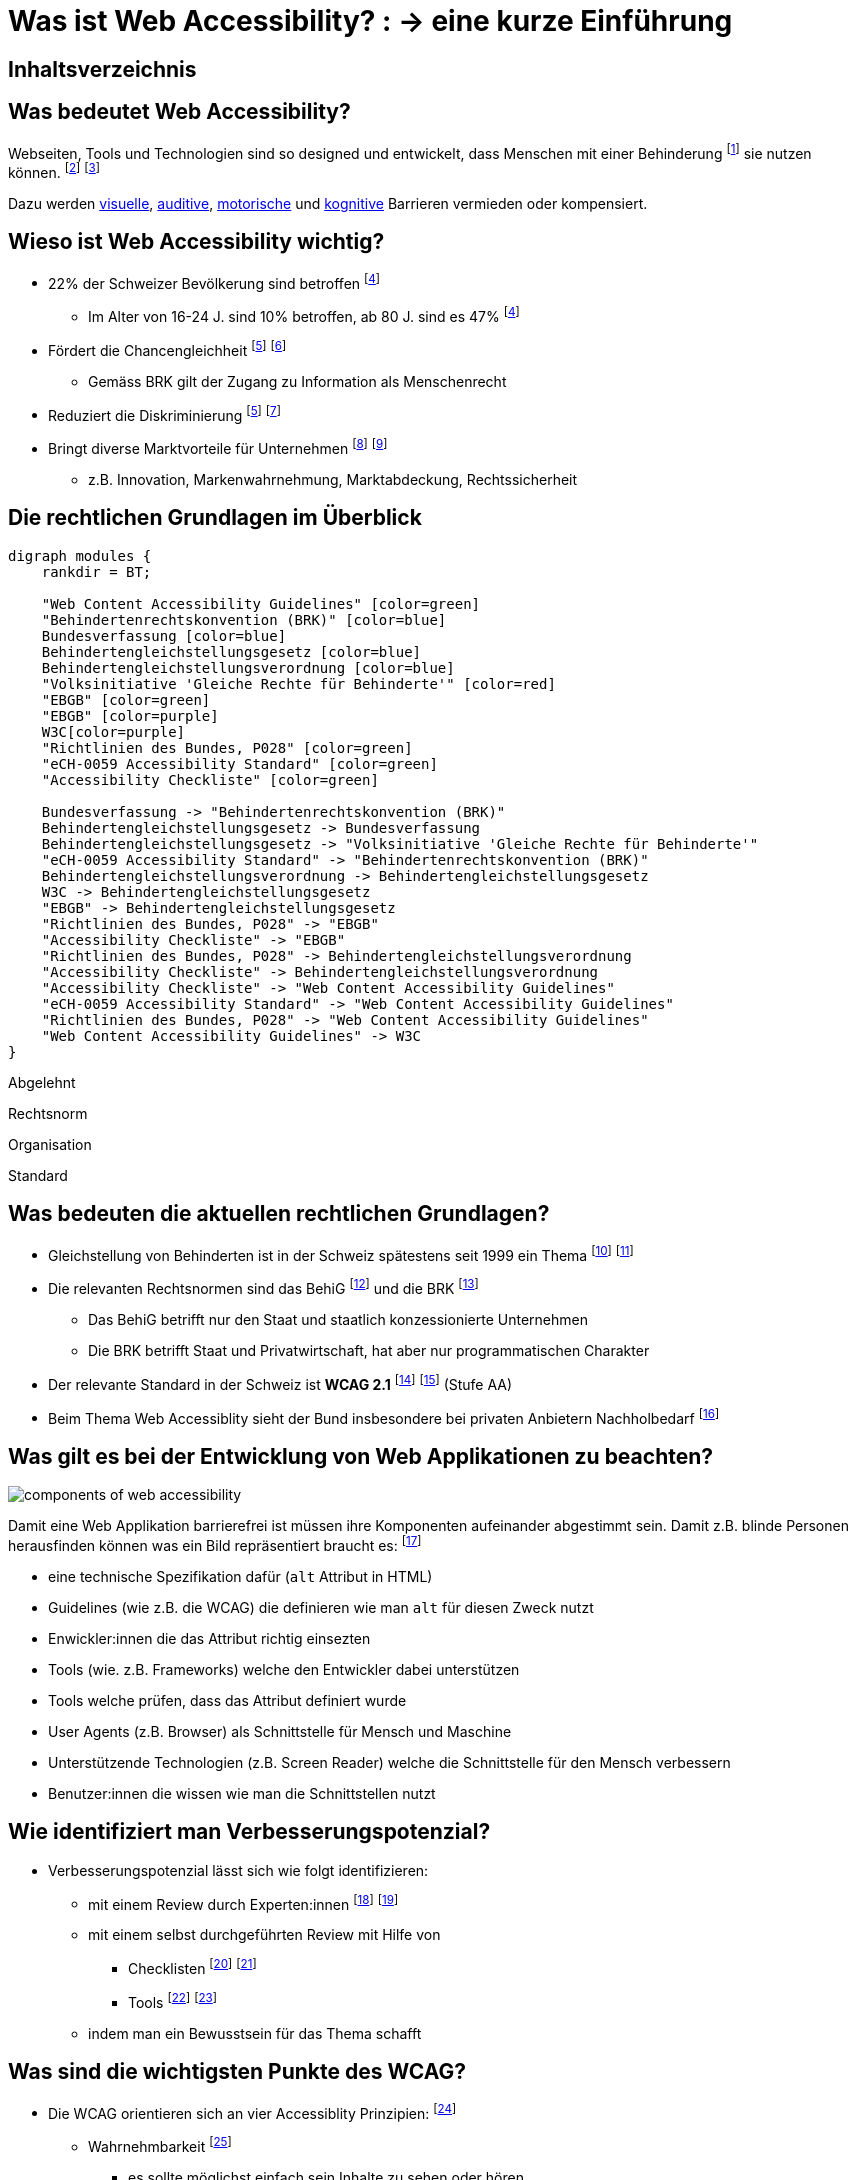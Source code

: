 :revealjs_width: 1600
:revealjs_height: 1200
:revealjs_margin: 0.06
:revealjs_theme: white
:revealjs_center: true
:revealjs_transition: fade
:revealjs_transitionSpeed: fast

:imagesdir: images
:title-slide-background-image: accessiblity_icons.svg

:customcss: ./styles/custom.css

= Was ist Web Accessibility? : -> eine kurze Einführung

:toc-title:

[%notitle]
== Inhaltsverzeichnis

toc::[]

== Was bedeutet Web Accessibility?

Webseiten, Tools und Technologien sind so designed und entwickelt, dass Menschen mit einer Behinderung
footnote:[https://www.fedlex.admin.ch/eli/cc/2003/667/de#art_2[Art. 2, BehiG]] sie nutzen können.
footnote:[https://www.w3.org/WAI/fundamentals/accessibility-intro/#what[W3C, Intro]]
footnote:[https://www.enableme.ch/de/artikel/bedeutung-von-barrierefreiheit-885[enableme, Erklärung]]

Dazu werden
https://www.w3.org/WAI/people-use-web/abilities-barriers/#visual[visuelle],
https://www.w3.org/WAI/people-use-web/abilities-barriers/#auditory[auditive],
https://www.w3.org/WAI/people-use-web/abilities-barriers/#physical[motorische] und
https://www.w3.org/WAI/people-use-web/abilities-barriers/#cognitive[kognitive] Barrieren vermieden oder kompensiert.

== Wieso ist Web Accessibility wichtig?

* 22% der Schweizer Bevölkerung sind betroffen
footnote:bfs-betroffen[https://www.bfs.admin.ch/bfs/de/home/statistiken/wirtschaftliche-soziale-situation-bevoelkerung/gleichstellung-menschen-behinderungen/behinderungen/individuelle-merkmale.html[BfS, Menschen mit Behinderungen gemäss Gleichstellungsgesetz]]
** Im Alter von 16-24 J. sind 10% betroffen, ab 80 J. sind es 47%
footnote:bfs-betroffen[]
* Fördert die Chancengleichheit
footnote:zweck-brk[https://www.edi.admin.ch/edi/de/home/fachstellen/ebgb/recht/international0/uebereinkommen-der-uno-ueber-die-rechte-von-menschen-mit-behinde/geltungsbereich-und-zweck.html[Behindertenrechtskonvention (BRK), Geltungsbereich und Zweck]]
footnote:schweiz-gleichstellung[https://www.bj.admin.ch/bj/de/home/gesellschaft/gesetzgebung/archiv/behinderte.html[BJ, Gleichstellung der Behinderten]]
** Gemäss BRK gilt der Zugang zu Information als Menschenrecht
* Reduziert die Diskriminierung
footnote:zweck-brk[]
footnote:umsetzung-brk[https://www.skmr.ch/de/schwerpunkte/verletzliche-gruppen/umsetzung-uno-brk/index.html[SKMR, Teilprojekt Umsetzung der UNO-Behindertenrechtskonvention in der Schweiz]]
* Bringt diverse Marktvorteile für Unternehmen
footnote:[https://www.w3.org/WAI/fundamentals/accessibility-intro/#important[W3C, Accessibility is Important for Individuals, Businesses, Society]]
footnote:[https://www.w3.org/WAI/business-case[W3C, The Business Case for Digital Accessibility ]]
** z.B. Innovation, Markenwahrnehmung, Marktabdeckung, Rechtssicherheit

== Die rechtlichen Grundlagen im Überblick

[.maxed-image]
[graphviz,modules,svg]
....
digraph modules {
    rankdir = BT;

    "Web Content Accessibility Guidelines" [color=green]
    "Behindertenrechtskonvention (BRK)" [color=blue]
    Bundesverfassung [color=blue]
    Behindertengleichstellungsgesetz [color=blue]
    Behindertengleichstellungsverordnung [color=blue]
    "Volksinitiative 'Gleiche Rechte für Behinderte'" [color=red]
    "EBGB" [color=green]
    "EBGB" [color=purple]
    W3C[color=purple]
    "Richtlinien des Bundes, P028" [color=green]
    "eCH-0059 Accessibility Standard" [color=green]
    "Accessibility Checkliste" [color=green]

    Bundesverfassung -> "Behindertenrechtskonvention (BRK)"
    Behindertengleichstellungsgesetz -> Bundesverfassung
    Behindertengleichstellungsgesetz -> "Volksinitiative 'Gleiche Rechte für Behinderte'"
    "eCH-0059 Accessibility Standard" -> "Behindertenrechtskonvention (BRK)"
    Behindertengleichstellungsverordnung -> Behindertengleichstellungsgesetz
    W3C -> Behindertengleichstellungsgesetz
    "EBGB" -> Behindertengleichstellungsgesetz
    "Richtlinien des Bundes, P028" -> "EBGB"
    "Accessibility Checkliste" -> "EBGB"
    "Richtlinien des Bundes, P028" -> Behindertengleichstellungsverordnung
    "Accessibility Checkliste" -> Behindertengleichstellungsverordnung
    "Accessibility Checkliste" -> "Web Content Accessibility Guidelines"
    "eCH-0059 Accessibility Standard" -> "Web Content Accessibility Guidelines"
    "Richtlinien des Bundes, P028" -> "Web Content Accessibility Guidelines"
    "Web Content Accessibility Guidelines" -> W3C
}
....

[.abgelehnt]
Abgelehnt

[.rechtsnorm]
Rechtsnorm

[.organisation]
Organisation

[.standard]
Standard

== Was bedeuten die aktuellen rechtlichen Grundlagen?

* Gleichstellung von Behinderten ist in der Schweiz spätestens seit 1999 ein Thema
footnote:[https://www.bj.admin.ch/bj/de/home/gesellschaft/gesetzgebung/archiv/behinderte.html[Gleichstellung der Behinderten]]
footnote:[https://www.fedlex.admin.ch/eli/fga/2001/434/de[Fedlex, Botschaft des Bundesrates zur Volksinitiative]]
* Die relevanten Rechtsnormen sind das BehiG
footnote:[https://www.fedlex.admin.ch/eli/cc/2003/667/de[Fedlex, BehiG]] und die BRK
footnote:[https://www.edi.admin.ch/edi/de/home/fachstellen/ebgb/recht/international0/uebereinkommen-der-uno-ueber-die-rechte-von-menschen-mit-behinde.html[EDI, BRK]]
** Das BehiG betrifft nur den Staat und staatlich konzessionierte Unternehmen
** Die BRK betrifft Staat und Privatwirtschaft, hat aber nur programmatischen Charakter
* Der relevante Standard in der Schweiz ist **WCAG 2.1**
footnote:[https://www.access-for-all.ch/ch/barrierefreiheit/rechtlicher-rahmen-in-der-schweiz.html[W3C, WCAG 2.1]]
footnote:[https://www.w3.org/WAI/policies/[W3C, Policies]] (Stufe AA)
* Beim Thema Web Accessiblity sieht der Bund insbesondere bei privaten Anbietern Nachholbedarf
footnote:[https://www.edi.admin.ch/dam/edi/de/dokumente/gleichstellung/publikation/bericht.pdf.download.pdf/bericht.pdf[EBGB, Bericht "Behindertenpolitik"]]

[.smaller-text]
== Was gilt es bei der Entwicklung von Web Applikationen zu beachten?

[.smaller-image]
image::components_of_web_accessibility.png[]

Damit eine Web Applikation barrierefrei ist müssen ihre Komponenten aufeinander abgestimmt sein.
Damit z.B. blinde Personen herausfinden können was ein Bild repräsentiert braucht es:
footnote:[https://www.w3.org/WAI/fundamentals/components[W3C, Essential Components of Web Accessibility]]

* eine technische Spezifikation dafür (`alt` Attribut in HTML)
* Guidelines (wie z.B. die WCAG) die definieren wie man `alt` für diesen Zweck nutzt
* Enwickler:innen die das Attribut richtig einsezten
* Tools (wie. z.B. Frameworks) welche den Entwickler dabei unterstützen
* Tools welche prüfen, dass das Attribut definiert wurde
* User Agents (z.B. Browser) als Schnittstelle für Mensch und Maschine
* Unterstützende Technologien (z.B. Screen Reader) welche die Schnittstelle für den Mensch verbessern
* Benutzer:innen die wissen wie man die Schnittstellen nutzt

== Wie identifiziert man Verbesserungspotenzial?

* Verbesserungspotenzial lässt sich wie folgt identifizieren:
** mit einem Review durch Experten:innen
footnote:[https://www.access-for-all.ch/ch/beratung/accessibility-quicktest.html[Zugang für alle, Accessibility Quicktest ]]
footnote:[https://www.access-for-all.ch/ch/beratung/accessibility-expert-review.html[Zugang für alle, Accessibility Review]]
** mit einem selbst durchgeführten Review mit Hilfe von
*** Checklisten
footnote:[https://www.w3.org/WAI/WCAG21/quickref/[W3C, How to Meet WCAG]]
footnote:[https://a11y.digitaldialog.swiss/[Strategie «Digitale Schweiz» des Bundesrates, Accessibility Checkliste]]
*** Tools
footnote:[https://wave.webaim.org/[WebAIM, WAVE Web Accessibility Evaluation Tool]]
footnote:[https://www.access-for-all.ch/ch/wissensecke-faq/tools-fuer-barrierefreies-webdesign.html[Zugang für alle, Tools für barrierefreies Webdesign]]
** indem man ein Bewusstsein für das Thema schafft

== Was sind die wichtigsten Punkte des WCAG?

* Die WCAG orientieren sich an vier Accessiblity Prinzipien:
footnote:[https://www.w3.org/WAI/fundamentals/accessibility-principles/[W3C, Accessibility Principles]]
** Wahrnehmbarkeit
footnote:[https://www.w3.org/WAI/WCAG21/quickref/#principle1[WCAG 2.1, Principle 1 - Perceivable]]
*** es sollte möglichst einfach sein Inhalte zu sehen oder hören
** Bedienbarkeit
*** es sollte möglich sein sämtliche Funktionalität mit einer Tastatur zu nutzen
footnote:[https://www.w3.org/WAI/WCAG21/quickref/#principle2[WCAG 2.1, Principle 2 - Operable]]
** Verständlichkeit
footnote:[https://www.w3.org/WAI/WCAG21/quickref/#principle3[WCAG 2.1, Principle 3 – Understandable]]
*** es möglichst einfach sein Text zu lesen und zu verstehen
** Robustheit
footnote:[https://www.w3.org/WAI/WCAG21/quickref/#principle4[WCAG 2.1, Principle 4 – Robust]]
*** die Applikation sollte möglichst kompatibel mit aktuellen und zukünftigen Technologien sein
